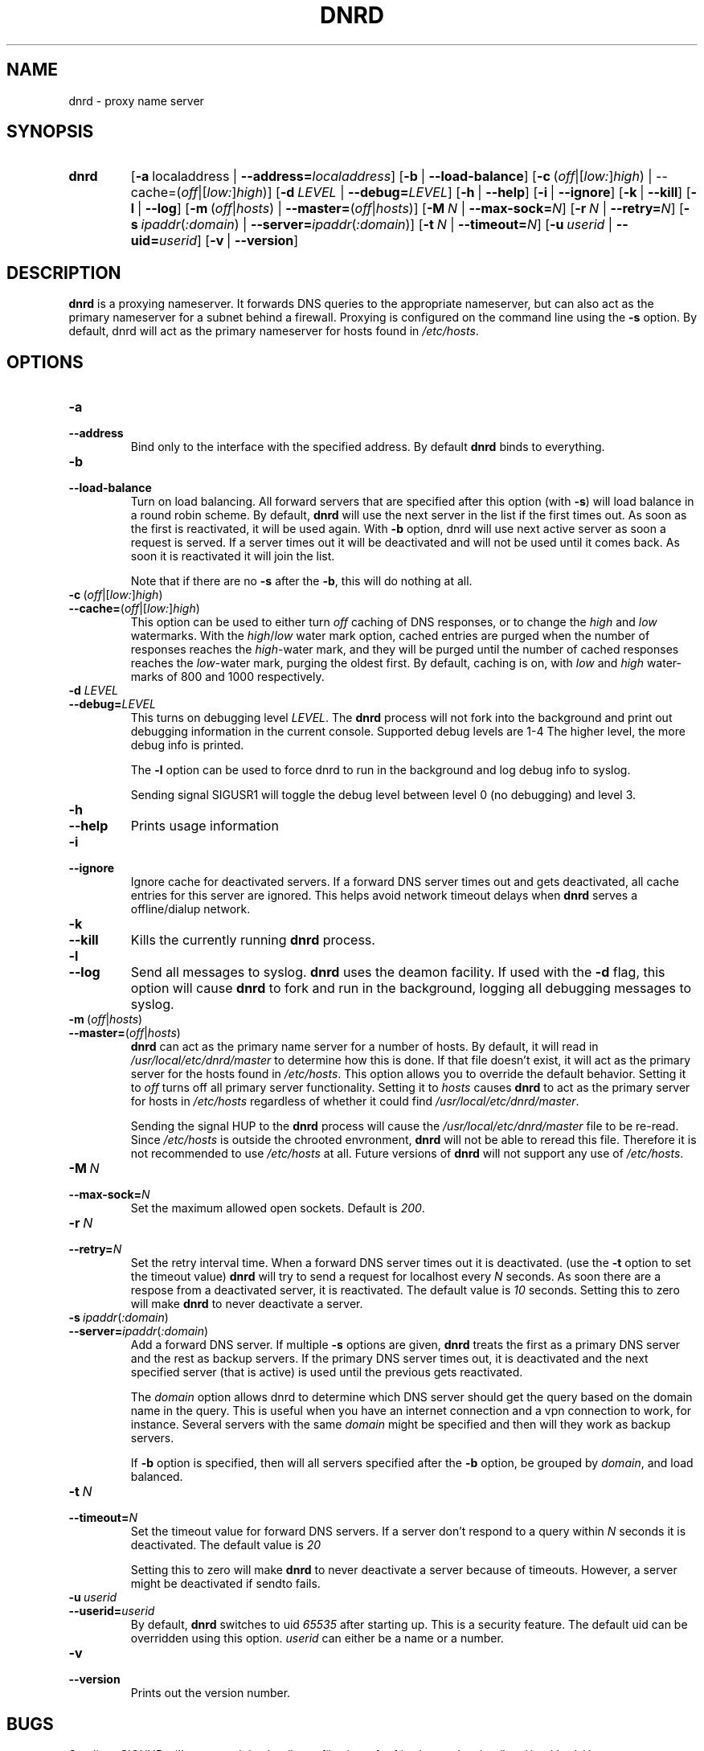 .TH "DNRD" "8" "Domain Name Relay Daemon" "DNRD v2.19" "Domain Name Relay Daemon"
.SH "NAME"
dnrd \- proxy name server
.SH "SYNOPSIS"
.hy 0
.na
.TP 
.B dnrd
.RB [ \-a \ \fRlocaladdress\fR\ | \ \-\-address=\fIlocaladdress\fR] 
.RB [ \-b \ \fR| \ \-\-load\-balance\fR]
.RB [ \-c \ \fR( \fIoff\fR|[\fIlow:\fR]\fIhigh\fR)\ | \ \-\-cache=\fR(\fIoff\fR|[\fIlow:\fR]\fIhigh \fR)]
.RB [ \-d \ \fILEVEL\ \fR| \ \-\-debug=\fILEVEL\fR]
.RB [ \-h \ \fR| \ \-\-help \fR]
.RB [ \-i \ \fR| \ \-\-ignore \fR]
.RB [ \-k \ \fR| \ \-\-kill \fR]
.RB [ \-l \ \fR| \ \-\-log \fR]
.RB [ \-m \ \fR(\fIoff\fR|\fIhosts\fR)\ | \ \-\-master=\fR(\fIoff\fR|\fIhosts\fR)] 
.RB [ \-M \ \fIN\fR\ | \ \-\-max\-sock=\fIN\fR]
.RB [ \-r \ \fIN\fR\ | \ \-\-retry=\fIN\fR]
.RB [ \-s \ \fIipaddr\fR(\fI:domain\fR)\ | \ \-\-server=\fIipaddr\fR(\fI:domain\fR)]
.RB [ \-t \ \fIN\fR\ | \ \-\-timeout=\fIN\fR]
.RB [ \-u \ \fIuserid\fR\ | \ \-\-uid=\fIuserid\fR] 
.RB [ \-v \ \fR| \ \-\-version \fR]
.SH "DESCRIPTION"
.B dnrd\fR is a proxying nameserver. It forwards DNS queries to the appropriate
nameserver, but can also act as the primary nameserver for a subnet
behind a firewall.  Proxying is configured on the command line using
the
.B \-s
option.  By default, dnrd will act as the primary nameserver for hosts
found in
.I /etc/hosts\fR.

.SH "OPTIONS"
.TP 
.B \-a
.TP 
.B \-\-address
Bind only to the interface with the specified address. By default
.B dnrd\fR binds to everything.

.TP 
.B \-b
.TP 
.B \-\-load\-balance
Turn on load balancing. All forward servers that are specified after
this option (with
.B \-s\fR) will load balance in a round robin scheme. By default,
.B dnrd\fR will use the next server in the list if the first times out. As soon
as the first is reactivated, it will be used again. With
.B \-b
option, dnrd will use next active server as soon a request is
served. If a server times out it will be deactivated and will not be
used until it comes back. As soon it is reactivated it will join the
list.
.sp
Note that if there are no
.B \-s
after the
.B \-b\fR, this will do nothing at all.

.TP 
.BR \-c \ ( \fIoff |[ \fIlow: ] \fIhigh )
.TP 
.BR \-\-cache= ( \fIoff |[ \fIlow: ] \fIhigh )
This option can be used to either turn
.I off\fR caching of DNS responses, or to change the
.I high \fRand \fIlow\fR watermarks. With the
.I high\fR/\fIlow
water mark option, cached entries are purged when the number of
responses reaches the
.I high\fR\-water
mark, and they will be purged until the number of cached responses
reaches the
.I low\fR\-water
mark, purging the oldest first. By default, caching is on, with
.I low
and
.I high
water\-marks of 800 and 1000 respectively.

.TP 
.B \-d \fILEVEL
.TP 
.B \-\-debug=\fILEVEL
This turns on debugging level
.I LEVEL\fR.
The
.B dnrd 
process will not fork into the background and print out debugging
information in the current console. Supported debug levels are 1-4
The higher level, the more debug info is printed.
.sp
The
.B \-l
option can be used to force dnrd to run in the background and log
debug info to syslog.
.sp
Sending signal SIGUSR1 will toggle the debug level between level
0 (no debugging) and level 3.

.TP 
.B \-h
.TP 
.B \-\-help
Prints usage information

.TP 
.B \-i
.TP 
.B \-\-ignore
Ignore cache for deactivated servers. If a forward DNS server times
out and gets deactivated, all cache entries for this server are
ignored. This helps avoid network timeout delays when
.B dnrd
serves a offline/dialup network.

.TP 
.B \-k
.TP 
.B \-\-kill
Kills the currently running
.B dnrd
process.

.TP 
.B \-l
.TP 
.B \-\-log
Send all messages to syslog.
.B dnrd
uses the deamon facility. If used with the
.B \-d
flag, this option will cause
.B dnrd
to fork and run in the background, logging all debugging messages to
syslog.


.TP 
.BR \-m \ ( \fIoff | \fIhosts )
.TP 
.BR \-\-master= ( \fIoff | \fIhosts )
.B dnrd
can act as the primary name server for a number of hosts. By default,
it will read in
.I /usr/local/etc/dnrd/master
to determine how this is done.  If that file
doesn't exist, it will act as the primary server for the hosts found in
.I /etc/hosts\fR.
This option allows you to override the default behavior. Setting it to
.I off
turns off all primary server functionality. Setting it to
.I hosts
causes
.B dnrd
to act as the primary server for hosts in
.I /etc/hosts
regardless of whether it could find
.I /usr/local/etc/dnrd/master\fR.
.sp
Sending the signal HUP to the
.B dnrd
process will cause the
.I /usr/local/etc/dnrd/master
file to be re\-read. Since
.I /etc/hosts
is outside the chrooted envronment,
.B dnrd
will not be able to reread this file. Therefore it is not recommended
to use
.I /etc/hosts
at all. Future versions of
.B dnrd
will not support any use of
.I /etc/hosts\fR.

.TP 
.BI \-M\  N
.TP 
.BI \-\-max\-sock= N
Set the maximum allowed open sockets. Default is \fI200\fR.

.TP 
.BI \-r\  N
.TP 
.BI \-\-retry= N
Set the retry interval time. When a forward DNS server times out it is
deactivated. (use the
.B \-t
option to set the timeout value)
.B dnrd
will try to send a request for localhost every
.I N
seconds. As soon there are a respose from a deactivated server, it is
reactivated. The default value is
.I 10
seconds. Setting this to zero will make
.B dnrd
to never deactivate a server.

.TP 
.BI \-s\  ipaddr \fR( :domain \fR)
.TP 
.BI \-\-server= ipaddr \fR( :domain \fR)
Add a forward DNS server. If multiple
.B \-s
options are given,
.B dnrd
treats the first as a primary DNS server and the rest as backup
servers. If the primary DNS server times out, it is deactivated and
the next specified server (that is active) is used until the previous
gets reactivated.
.sp
The
.I domain
option allows dnrd to determine which DNS server should get the query
based on the domain name in the query. This is useful when you have an
internet connection and a vpn connection to work, for
instance. Several servers with the same
.I domain
might be specified and then will they work as backup servers.
.sp
If
.B \-b
option is specified, then will all servers specified after the
.B \-b
option, be grouped by
.I domain\fR,
and load balanced.

.TP 
.BI \-t\  N
.TP 
.BI \-\-timeout= N
Set the timeout value for forward DNS servers. If a server don't
respond to a query within
.I N
seconds it is deactivated. The default value is
.I 20
.
.sp
Setting this to zero will make
.B dnrd
to never deactivate a server because of timeouts. However, a server
might be deactivated if sendto fails.

.TP 
.BI \-u\  userid
.TP 
.BI \-\-userid= userid
By default,
.B dnrd
switches to uid
.I 65535
after starting up. This is a security feature.  The default uid can be
overridden using this option.
.I userid
can either be a name or a number.

.TP 
.B \-v
.TP 
.B \-\-version
Prints out the version number.

.SH "BUGS"
.PP 
Sending \-SIGHUP will not reread the
.I /etc/hosts
file since
.B dnrd
is chrooted to
.I /usr/local/etc/dnrd\fR.
Use
.I /usr/local/etc/dnrd/master
instead and avoid using
.I /etc/hosts
at all.

.SH "FILES"
.PP 
.B /usr/local/etc/dnrd/master
.PP 
This file is used to configure
.B dnrd
as a primary nameserver.
.PP 
.B /etc/hosts
.PP 
By default,
.B dnrd
will act as a primary nameserver for hosts found in this file. Note
that this file will not be used at all in future versions.
.PP 
.B /var/run/dnrd.pid
.PP 
The currently\-running
.B dnrd
process' pid is placed into this file. It is needed to allow new dnrd
processes to find and kill the currently running process.

.SH "AUTHOR"
.PP 
The original version of dnrd was written by Brad Garcia
.BR garsh@home\&.com .
Other contributors are listed in the HISTORY file included with the
source code.
